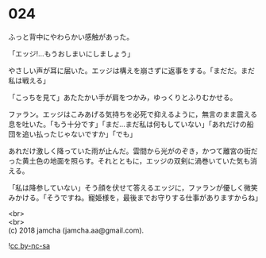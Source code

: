#+OPTIONS: toc:nil
#+OPTIONS: \n:t

* 024

  ふっと背中にやわらかい感触があった。

  「エッジ!…もうおしまいにしましょう」

  やさしい声が耳に届いた。エッジは構えを崩さずに返事をする。「まだだ。まだ私は戦える」

  「こっちを見て」あたたかい手が肩をつかみ，ゆっくりとふりむかせる。

  ファラン。エッジはこみあげる気持ちを必死で抑えるように，無言のまま震える息を吐いた。「もう十分です」「まだ…まだ私は何もしていない」「あれだけの船団を追い払ったじゃないですか」「でも」

  あれだけ激しく降っていた雨が止んだ。雲間から光がのぞき，かつて離宮の街だった黄土色の地面を照らす。それとともに，エッジの双剣に渦巻いていた気も消える。

  「私は降参していない」そう顔を伏せて答えるエッジに，ファランが優しく微笑みかける。「そうですね。寵姫様を，最後までお守りする仕事がありますからね」

  <br>
  <br>
  (c) 2018 jamcha (jamcha.aa@gmail.com).

  ![[http://i.creativecommons.org/l/by-nc-sa/4.0/88x31.png][cc by-nc-sa]]

